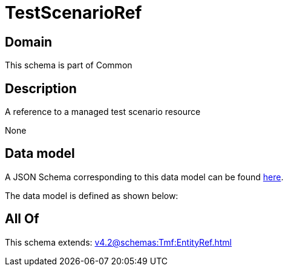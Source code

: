 = TestScenarioRef

[#domain]
== Domain

This schema is part of Common

[#description]
== Description

A reference to a managed test scenario resource

None

[#data_model]
== Data model

A JSON Schema corresponding to this data model can be found https://tmforum.org[here].

The data model is defined as shown below:


[#all_of]
== All Of

This schema extends: xref:v4.2@schemas:Tmf:EntityRef.adoc[]
